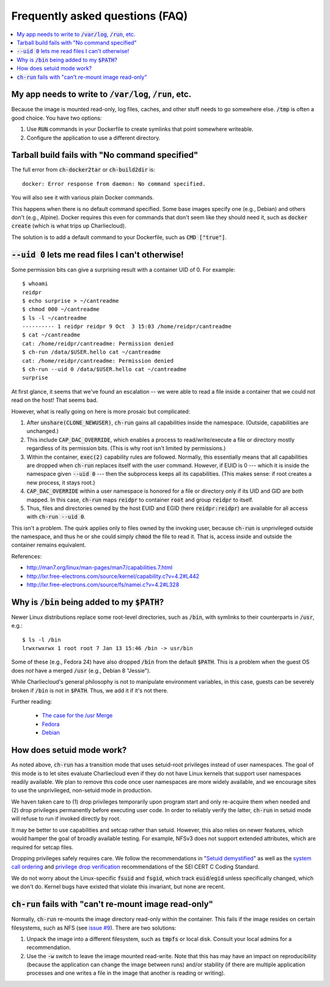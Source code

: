 Frequently asked questions (FAQ)
********************************

.. contents::
   :depth: 2
   :local:


My app needs to write to :code:`/var/log`, :code:`/run`, etc.
=============================================================

Because the image is mounted read-only, log files, caches, and other stuff
needs to go somewhere else. :code:`/tmp` is often a good choice. You have two
options:

1. Use :code:`RUN` commands in your Dockerfile to create symlinks that point
   somewhere writeable.

2. Configure the application to use a different directory.


Tarball build fails with "No command specified"
===============================================

The full error from :code:`ch-docker2tar` or :code:`ch-build2dir` is::

  docker: Error response from daemon: No command specified.

You will also see it with various plain Docker commands.

This happens when there is no default command specified. Some base images
specify one (e.g., Debian) and others don't (e.g., Alpine). Docker requires
this even for commands that don't seem like they should need it, such as
:code:`docker create` (which is what trips up Charliecloud).

The solution is to add a default command to your Dockerfile, such as
:code:`CMD ["true"]`.


:code:`--uid 0` lets me read files I can't otherwise!
=====================================================

Some permission bits can give a surprising result with a container UID of 0.
For example::

  $ whoami
  reidpr
  $ echo surprise > ~/cantreadme
  $ chmod 000 ~/cantreadme
  $ ls -l ~/cantreadme
  ---------- 1 reidpr reidpr 9 Oct  3 15:03 /home/reidpr/cantreadme
  $ cat ~/cantreadme
  cat: /home/reidpr/cantreadme: Permission denied
  $ ch-run /data/$USER.hello cat ~/cantreadme
  cat: /home/reidpr/cantreadme: Permission denied
  $ ch-run --uid 0 /data/$USER.hello cat ~/cantreadme
  surprise

At first glance, it seems that we've found an escalation -- we were able to
read a file inside a container that we could not read on the host! That seems
bad.

However, what is really going on here is more prosaic but complicated:

1. After :code:`unshare(CLONE_NEWUSER)`, :code:`ch-run` gains all capabilities
   inside the namespace. (Outside, capabilities are unchanged.)

2. This include :code:`CAP_DAC_OVERRIDE`, which enables a process to
   read/write/execute a file or directory mostly regardless of its permission
   bits. (This is why root isn't limited by permissions.)

3. Within the container, :code:`exec(2)` capability rules are followed.
   Normally, this essentially means that all capabilities are dropped when
   :code:`ch-run` replaces itself with the user command. However, if EUID is 0
   --- which it is inside the namespace given :code:`--uid 0` --- then the
   subprocess keeps all its capabilities. (This makes sense: if root creates a
   new process, it stays root.)

4. :code:`CAP_DAC_OVERRIDE` within a user namespace is honored for a file or
   directory only if its UID and GID are both mapped. In this case,
   :code:`ch-run` maps :code:`reidpr` to container :code:`root` and group
   :code:`reidpr` to itself.

5. Thus, files and directories owned by the host EUID and EGID (here
   :code:`reidpr:reidpr`) are available for all access with :code:`ch-run
   --uid 0`.

This isn't a problem. The quirk applies only to files owned by the invoking
user, because :code:`ch-run` is unprivileged outside the namespace, and thus
he or she could simply :code:`chmod` the file to read it. That is, access
inside and outside the container remains equivalent.

References:

* http://man7.org/linux/man-pages/man7/capabilities.7.html
* http://lxr.free-electrons.com/source/kernel/capability.c?v=4.2#L442
* http://lxr.free-electrons.com/source/fs/namei.c?v=4.2#L328


Why is :code:`/bin` being added to my :code:`$PATH`?
====================================================

Newer Linux distributions replace some root-level directories, such as
:code:`/bin`, with symlinks to their counterparts in :code:`/usr`, e.g.::

  $ ls -l /bin
  lrwxrwxrwx 1 root root 7 Jan 13 15:46 /bin -> usr/bin

Some of these (e.g., Fedora 24) have also dropped :code:`/bin` from the
default :code:`$PATH`. This is a problem when the guest OS does *not* have a
merged :code:`/usr` (e.g., Debian 8 "Jessie").

While Charliecloud's general philosophy is not to manipulate environment
variables, in this case, guests can be severely broken if :code:`/bin` is not
in :code:`$PATH`. Thus, we add it if it's not there.

Further reading:

  * `The case for the /usr Merge <https://www.freedesktop.org/wiki/Software/systemd/TheCaseForTheUsrMerge/>`_
  * `Fedora <https://fedoraproject.org/wiki/Features/UsrMove>`_
  * `Debian <https://wiki.debian.org/UsrMerge>`_


How does setuid mode work?
==========================

As noted above, :code:`ch-run` has a transition mode that uses setuid-root
privileges instead of user namespaces. The goal of this mode is to let sites
evaluate Charliecloud even if they do not have Linux kernels that support user
namespaces readily available. We plan to remove this code once user namespaces
are more widely available, and we encourage sites to use the unprivileged,
non-setuid mode in production.

We haven taken care to (1) drop privileges temporarily upon program start and
only re-acquire them when needed and (2) drop privileges permanently before
executing user code. In order to reliably verify the latter, :code:`ch-run` in
setuid mode will refuse to run if invoked directly by root.

It may be better to use capabilities and setcap rather than setuid. However,
this also relies on newer features, which would hamper the goal of broadly
available testing. For example, NFSv3 does not support extended attributes,
which are required for setcap files.

Dropping privileges safely requires care. We follow the recommendations in
"`Setuid demystified
<https://www.usenix.org/legacy/events/sec02/full_papers/chen/chen.pdf>`_" as
well as the `system call ordering
<https://www.securecoding.cert.org/confluence/display/c/POS36-C.+Observe+correct+revocation+order+while+relinquishing+privileges>`_
and `privilege drop verification
<https://www.securecoding.cert.org/confluence/display/c/POS37-C.+Ensure+that+privilege+relinquishment+is+successful>`_
recommendations of the SEI CERT C Coding Standard.

We do not worry about the Linux-specific :code:`fsuid` and :code:`fsgid`,
which track :code:`euid`/:code:`egid` unless specifically changed, which we
don't do. Kernel bugs have existed that violate this invariant, but none are
recent.


:code:`ch-run` fails with "can't re-mount image read-only"
==========================================================

Normally, :code:`ch-run` re-mounts the image directory read-only within the
container. This fails if the image resides on certain filesystems, such as NFS
(see `issue #9 <https://github.com/hpc/charliecloud/issues/9>`_). There are
two solutions:

1. Unpack the image into a different filesystem, such as :code:`tmpfs` or
   local disk. Consult your local admins for a recommendation.

2. Use the :code:`-w` switch to leave the image mounted read-write. Note that
   this has may have an impact on reproducibility (because the application can
   change the image between runs) and/or stability (if there are multiple
   application processes and one writes a file in the image that another is
   reading or writing).
